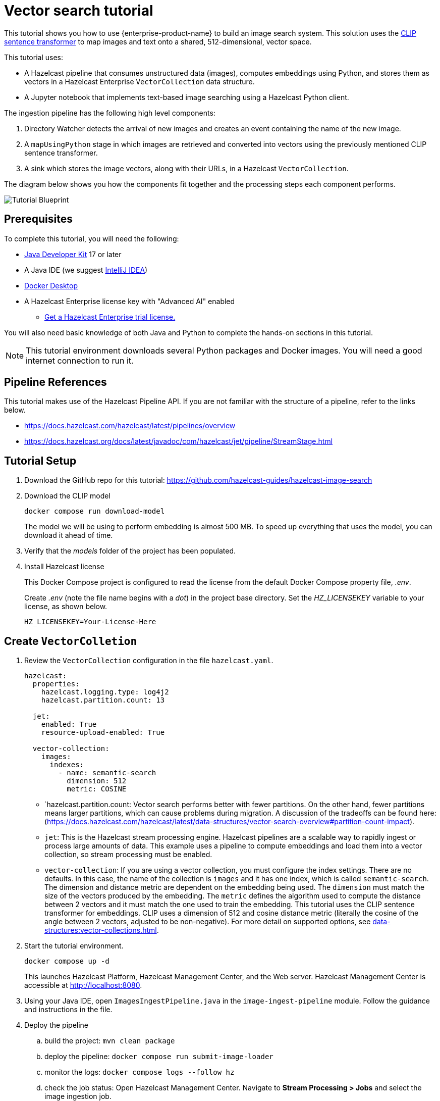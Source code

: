= Vector search tutorial
:description: This tutorial guides you through using Hazelcast Enterprise to build an image search system. 
:page-enterprise: true
:page-beta: true

This tutorial shows you how to use {enterprise-product-name} to build an image search system. This solution uses the https://huggingface.co/sentence-transformers/clip-ViT-B-32[CLIP sentence transformer] to map images and text onto a shared, 512-dimensional, vector space. 

This tutorial uses:

* A Hazelcast pipeline that consumes unstructured data (images), computes
embeddings using Python, and stores them as vectors in a Hazelcast Enterprise `VectorCollection` data structure.
* A Jupyter notebook that implements text-based image searching using
a Hazelcast Python client.

The ingestion pipeline has the following high level components:

. Directory Watcher detects the arrival of new images and creates an event
containing the name of the new image.
. A `mapUsingPython` stage in which images are retrieved and converted into
vectors using the previously mentioned CLIP sentence transformer.
. A sink which stores the image vectors, along with their URLs, in
a Hazelcast `VectorCollection`.

The diagram below shows you how the components fit together and the processing steps each component performs. 

image:TutorialBlueprint.gif[Tutorial Blueprint]

== Prerequisites

To complete this tutorial, you will need the following:

* https://www.oracle.com/java/technologies/downloads/[Java Developer Kit] 17 or later
* A Java IDE (we suggest https://www.jetbrains.com/idea/[IntelliJ IDEA])
* https://www.docker.com/products/docker-desktop/[Docker Desktop]
* A Hazelcast Enterprise license key with "Advanced AI" enabled 
** https://hazelcast.com/get-started/?utm_source=docs-website[Get a Hazelcast Enterprise trial license.]

You will also need basic knowledge of both Java and Python to complete the
hands-on sections in this tutorial.

[NOTE]
====
This tutorial environment downloads several Python packages and Docker
images. You will need a good internet connection to run it.
====


== Pipeline References

This tutorial makes use of the Hazelcast Pipeline API. If you are not familiar with the structure of a pipeline, refer to the links below.

* https://docs.hazelcast.com/hazelcast/latest/pipelines/overview
* https://docs.hazelcast.org/docs/latest/javadoc/com/hazelcast/jet/pipeline/StreamStage.html

== Tutorial Setup

. Download the GitHub repo for this tutorial: https://github.com/hazelcast-guides/hazelcast-image-search

. Download the CLIP model
+
```sh
docker compose run download-model
```
+
The model we will be using to perform embedding is almost 500 MB. To speed
up everything that uses the model, you can download it ahead of time.

. Verify that the _models_ folder of the project has been populated.

. Install Hazelcast license
+
This Docker Compose project is configured to read the license from
the default Docker Compose property file, _.env_.
+
Create _.env_ (note the file name begins with a _dot_) in the project base
directory. Set the _HZ_LICENSEKEY_ variable to your license, as shown below.
+
```sh
HZ_LICENSEKEY=Your-License-Here
```

== Create `VectorColletion`

. Review the `VectorCollection` configuration in the file `hazelcast.yaml`.

+
```yaml
hazelcast:
  properties:
    hazelcast.logging.type: log4j2
    hazelcast.partition.count: 13

  jet:
    enabled: True
    resource-upload-enabled: True

  vector-collection:
    images:
      indexes:
        - name: semantic-search
          dimension: 512
          metric: COSINE
        

```
+
* `hazelcast.partition.count: Vector search performs better with fewer partitions. On the other hand, fewer partitions means larger partitions, which can cause problems during migration. A discussion of the tradeoffs can be found here:
(https://docs.hazelcast.com/hazelcast/latest/data-structures/vector-search-overview#partition-count-impact).
* `jet`: This is the Hazelcast stream processing engine. Hazelcast pipelines are a scalable way to rapidly ingest or process large amounts of data. This example uses a pipeline to compute embeddings and load them into a vector collection, so stream processing must be enabled.
* `vector-collection`: If you are using a vector collection, you must configure the index settings. There are no defaults. In this case, the name of the collection is `images` and it has one index, which is called `semantic-search`. The dimension and distance metric are dependent on the embedding being used. The `dimension` must match the size of the vectors produced by the embedding. The `metric` defines the algorithm used to compute the distance between 2 vectors and it must match the one used to train the embedding. This tutorial uses the CLIP sentence transformer for embeddings. CLIP uses a dimension of 512 and cosine distance metric (literally the cosine of the angle between 2 vectors, adjusted to be non-negative). For more detail on supported options, see xref:data-structures:vector-collections.adoc[].

. Start the tutorial environment.
+
```sh
docker compose up -d
```
+
This launches Hazelcast Platform, Hazelcast Management Center, and the Web server. Hazelcast Management Center is accessible at http://localhost:8080.

. Using your Java IDE, open `ImagesIngestPipeline.java` in the `image-ingest-pipeline` module. Follow the guidance and instructions in the file. 

. Deploy the pipeline
+
.. build the project: `mvn clean package`
.. deploy the pipeline: `docker compose run submit-image-loader`
.. monitor the logs: `docker compose logs --follow hz`
.. check the job status: Open Hazelcast Management Center. Navigate
to *Stream Processing > Jobs* and select the image ingestion job. 
+
[NOTE]
====
Once you have deployed the pipeline, it will take a while for the status to change from *Starting* to *Running* (up to 5 minutes) because Hazelcast has to download and install many Python packages to support the embedding. You will see something like the following in the hazelcast logs when the Python stream stage has initialized.

```bash 
hazelcast-image-search-hz-1  | 2024-07-17 19:18:41,881 [ INFO] [hz.magical_joliot.cached.thread-7] [c.h.j.python]: [172.25.0.3]:5701 [dev] [5.5.0] Started Python process: 246
hazelcast-image-search-hz-1  | 2024-07-17 19:18:41,881 [ INFO] [hz.magical_joliot.cached.thread-3] [c.h.j.python]: [172.25.0.3]:5701 [dev] [5.5.0] Started Python process: 245
hazelcast-image-search-hz-1  | 2024-07-17 19:18:43,786 [ INFO] [hz.magical_joliot.cached.thread-7] [c.h.j.python]: [172.25.0.3]:5701 [dev] [5.5.0] Python process 246 listening on port 39819
hazelcast-image-search-hz-1  | 2024-07-17 19:18:43,819 [ INFO] [hz.magical_joliot.cached.thread-3] [c.h.j.python]: [172.25.0.3]:5701 [dev] [5.5.0] Python process 245 listening on port 39459
```
====
. Copy some images from the `images` folder into the `www` folder. Check the job status in Management Center. You will see a new pipeline event for each image.


+
[NOTE]
====
A solution pipeline is available in the
`hazelcast.platform.labs.image.similarity.solution` package. You can also choose to bypass building the pipeline and directly deploy the solution by running
`docker compose run submit-image-loader-solution`
====



== Perform a Nearest Neighbor Search

You need to use a Jupyter notebook for the remaining steps. 

. Start the Jupyter process inside Docker. 
+
```sh
docker compose logs jupyter
```
+
You will see the following output:
+
```sh
hazelcast-image-search-jupyter-1  | [C 2024-07-17 19:57:47.478 ServerApp]
hazelcast-image-search-jupyter-1  |
hazelcast-image-search-jupyter-1  |     To access the server, open this file in a browser:
hazelcast-image-search-jupyter-1  |         file:///root/.local/share/jupyter/runtime/jpserver-1-open.html
hazelcast-image-search-jupyter-1  |     Or copy and paste one of these URLs:
hazelcast-image-search-jupyter-1  |         http://localhost:8888/tree?token=7a4d2794d4135eaa88ee9e9642e80e7044cb5c213717e2be
hazelcast-image-search-jupyter-1  |         http://127.0.0.1:8888/tree?token=7a4d2794d4135eaa88ee9e9642e80e7044cb5c213717e2be
```

. Copy the URL from the output and paste it into a browser window. This will bring up a Jupyter notebook. Double-click on the "Hazelcast Image Similarity" notebook to open it and follow the directions there.

= Summary

You should now be able to load unstructured data into a Hazelcast vector
collection and perform similarity searches.

= Known Issues

. If an image is removed from the `www` directory, it will not be removed from the vector collection. This is because the underlying Java WatcherService is not detecting the delete events.
. If too many images are dumped into `www` at the same time, the pipeline will break with a 'grpc max message size exceeded' message. The solution can safely handle 200-250 images at the same time. This is a known issue with the Python integration that will be addressed in a future release.
. Deploying the pipeline can take 2-10 minutes depending on your internet connection. This is due to the need to download many Python packages.
. Check the xref:release-notes:5.5.0.adoc[] for any additional known issues with Vector Search. 
